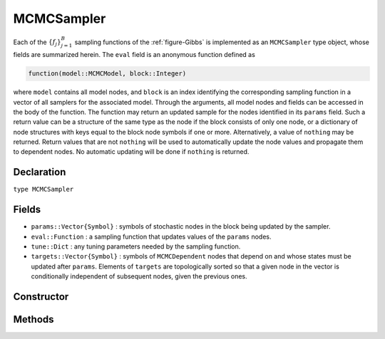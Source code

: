 .. index:: MCMCSampler

.. _section-MCMCSampler:

MCMCSampler
-----------

Each of the :math:`\{f_j\}_{j=1}^{B}` sampling functions of the :ref:`figure-Gibbs` is implemented as an ``MCMCSampler`` type object, whose fields are summarized herein.  The ``eval`` field is an anonymous function defined as

.. code-block:: julia

	function(model::MCMCModel, block::Integer)

where ``model`` contains all model nodes, and ``block`` is an index identifying the corresponding sampling function in a vector of all samplers for the associated model.  Through the arguments, all model nodes and fields can be accessed in the body of the function.  The function may return an updated sample for the nodes identified in its ``params`` field.  Such a return value can be a structure of the same type as the node if the block consists of only one node, or a dictionary of node structures with keys equal to the block node symbols if one or more.  Alternatively, a value of ``nothing`` may be returned.  Return values that are not ``nothing`` will be used to automatically update the node values and propagate them to dependent nodes.  No automatic updating will be done if ``nothing`` is returned.

Declaration
^^^^^^^^^^^

``type MCMCSampler``

Fields
^^^^^^

* ``params::Vector{Symbol}`` : symbols of stochastic nodes in the block being updated by the sampler.
* ``eval::Function`` : a sampling function that updates values of the ``params`` nodes.
* ``tune::Dict`` : any tuning parameters needed by the sampling function.
* ``targets::Vector{Symbol}`` : symbols of ``MCMCDependent`` nodes that depend on and whose states must be updated after ``params``.  Elements of ``targets`` are topologically sorted so that a given node in the vector is conditionally independent of subsequent nodes, given the previous ones.

Constructor
^^^^^^^^^^^

.. function:: MCMCSampler(params::Vector{Symbol}, expr::Expr, tune::Dict=Dict())

	Construct an ``MCMCSampler`` object that defines a sampling function for a block of stochastic nodes.
	
	**Arguments**
	
		* ``params`` : symbols of nodes that are being block-updated by the sampler.
		* ``expr`` : a quoted expression that makes up the body of the sampling function whose definition is described above.
		* ``tune`` : tuning parameters needed by the sampling function.
		
	**Value**
	
		Returns an ``MCMCSampler`` type object.

	**Example**
	
		See the :ref:`section-Line-Specification` section of the tutorial.

Methods
^^^^^^^

.. function:: show(s::MCMCSampler)

    Write a text representation of the defined sampling function to the current output stream.

.. function:: showall(s::MCMCSampler)

    Write a verbose text representation of the defined sampling function to the current output stream.
